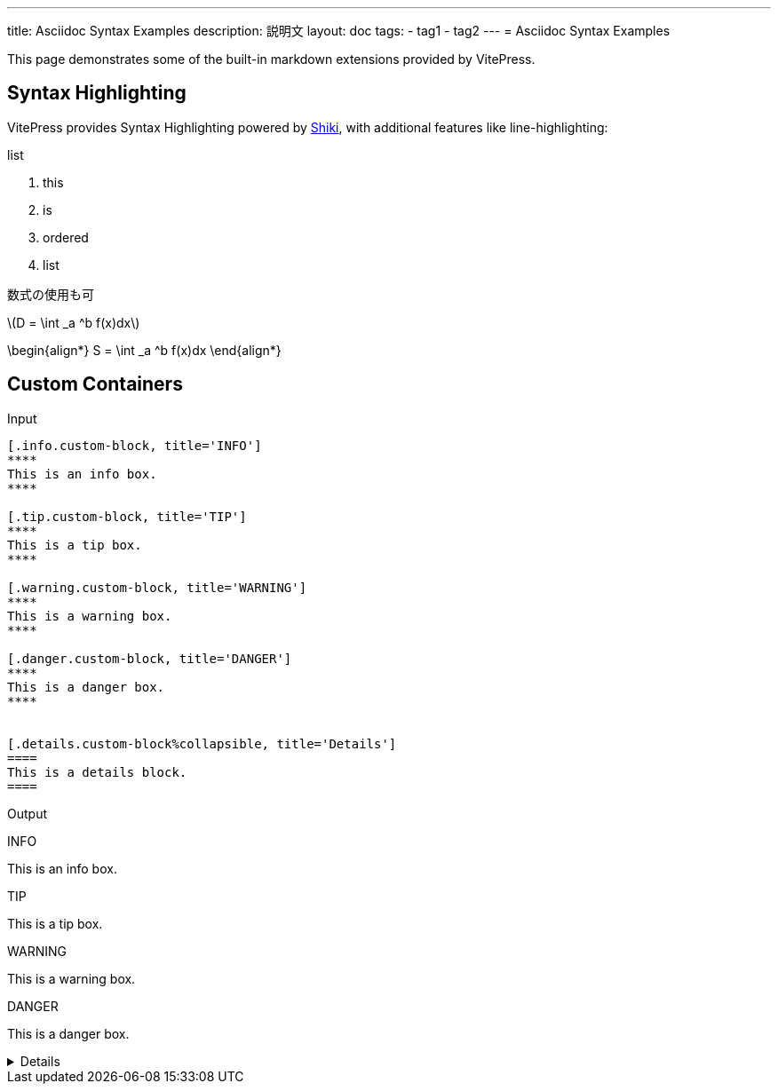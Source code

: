 ---
title: Asciidoc Syntax Examples
description: 説明文
layout: doc
tags:
  - tag1
  - tag2
---
= Asciidoc Syntax Examples

This page demonstrates some of the built-in markdown extensions provided by VitePress.

== Syntax Highlighting

VitePress provides Syntax Highlighting powered by link:https://github.com/shikijs/shiki[Shiki], with additional features like line-highlighting:

.list
. this
. is
. ordered
. list

数式の使用も可

\(D = \int _a ^b f(x)dx\)

\begin{align*}
  S = \int _a ^b f(x)dx
\end{align*}

== Custom Containers

Input

[source, adoc]
------
[.info.custom-block, title='INFO']
****
This is an info box.
****

[.tip.custom-block, title='TIP']
****
This is a tip box.
****

[.warning.custom-block, title='WARNING']
****
This is a warning box.
****

[.danger.custom-block, title='DANGER']
****
This is a danger box.
****


[.details.custom-block%collapsible, title='Details']
====
This is a details block.
====
------



Output

[.info.custom-block, title='INFO']
****
This is an info box.
****

[.tip.custom-block, title='TIP']
****
This is a tip box.
****

[.warning.custom-block, title='WARNING']
****
This is a warning box.
****

[.danger.custom-block, title='DANGER']
****
This is a danger box.
****


[.details.custom-block%collapsible, title='Details']
====
This is a details block.
====